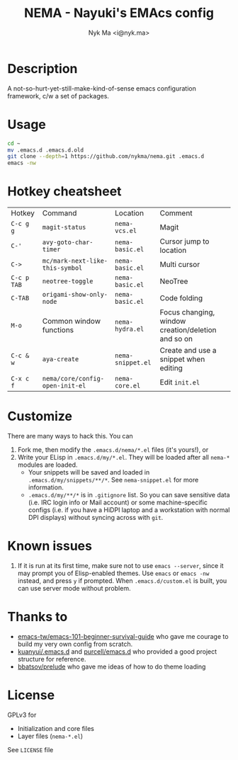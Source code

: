 #+TITLE: NEMA - Nayuki's EMAcs config
#+AUTHOR: Nyk Ma <i@nyk.ma>

* Description

A not-so-hurt-yet-still-make-kind-of-sense emacs configuration framework, c/w a set of packages.

* Usage

#+BEGIN_SRC sh
cd ~
mv .emacs.d .emacs.d.old
git clone --depth=1 https://github.com/nykma/nema.git .emacs.d
emacs -nw
#+END_SRC

* Hotkey cheatsheet

| Hotkey      | Command                         | Location          | Comment                                            |
| =C-c g g=   | =magit-status=                  | =nema-vcs.el=     | Magit                                              |
| =C-'=       | =avy-goto-char-timer=           | =nema-basic.el=   | Cursor jump to location                            |
| =C->=       | =mc/mark-next-like-this-symbol= | =nema-basic.el=   | Multi cursor                                       |
| =C-c p TAB= | =neotree-toggle=                | =nema-basic.el=   | NeoTree                                            |
| =C-TAB=     | =origami-show-only-node=        | =nema-basic.el=   | Code folding                                       |
| =M-o=       | Common window functions         | =nema-hydra.el=   | Focus changing, window creation/deletion and so on |
| =C-c & w=   | =aya-create=                    | =nema-snippet.el= | Create and use a snippet when editing              |
| =C-x c f=   | =nema/core/config-open-init-el= | =nema-core.el=    | Edit =init.el=                                     |

* Customize
  There are many ways to hack this. You can
  1. Fork me, then modify the =.emacs.d/nema/*.el= files (it's yours!), or
  2. Write your ELisp in =.emacs.d/my/*.el=. They will be loaded after all =nema-*= modules are loaded.
     - Your snippets will be saved and loaded in =.emacs.d/my/snippets/**/*=. See =nema-snippet.el= for more
       information.
     - =.emacs.d/my/**/*= is in =.gitignore= list. So you can save sensitive data
       (i.e. IRC login info or Mail account) or some machine-specific configs (i.e. if you have a HiDPI laptop
       and a workstation with normal DPI displays) without syncing across with =git=.


* Known issues
  1. If it is run at its first time, make sure not to use =emacs --server=, since it may prompt you
     of Elisp-enabled themes. Use =emacs= or =emacs -nw= instead, and press =y= if prompted.
     When =.emacs.d/custom.el= is built, you can use server mode without problem.

* Thanks to
- [[https://github.com/emacs-tw/emacs-101-beginner-survival-guide][emacs-tw/emacs-101-beginner-survival-guide]] who gave me courage to build my very own config from scratch.
- [[https://github.com/kuanyui/.emacs.d][kuanyui/.emacs.d]] and [[https://github.com/purcell/emacs.d][purcell/emacs.d]] who provided a good project structure for reference.
- [[https://github.com/bbatsov/prelude][bbatsov/prelude]] who gave me ideas of how to do theme loading

* License
  GPLv3 for
  - Initialization and core files
  - Layer files (=nema-*.el=)

  See =LICENSE= file
